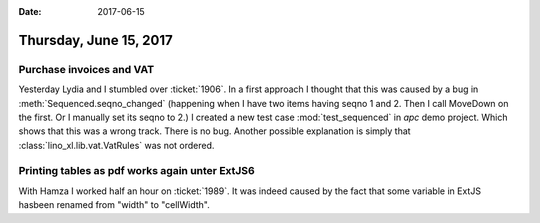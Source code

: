 :date: 2017-06-15

=======================
Thursday, June 15, 2017
=======================

Purchase invoices and VAT
=========================

Yesterday Lydia and I stumbled over :ticket:`1906`.  In a first
approach I thought that this was caused by a bug in
:meth:`Sequenced.seqno_changed` (happening when I have two items
having seqno 1 and 2. Then I call MoveDown on the first. Or I manually
set its seqno to 2.) I created a new test case :mod:`test_sequenced`
in `apc` demo project. Which shows that this was a wrong track. There
is no bug.
Another possible explanation is simply that
:class:`lino_xl.lib.vat.VatRules` was not ordered.

Printing tables as pdf works again unter ExtJS6
===============================================

With Hamza I worked half an hour on :ticket:`1989`. It was indeed
caused by the fact that some variable in ExtJS hasbeen renamed from
"width" to "cellWidth".

